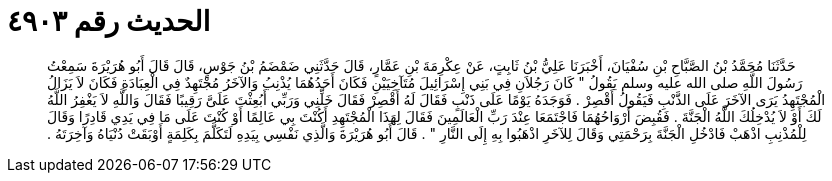 
= الحديث رقم ٤٩٠٣

[quote.hadith]
حَدَّثَنَا مُحَمَّدُ بْنُ الصَّبَّاحِ بْنِ سُفْيَانَ، أَخْبَرَنَا عَلِيُّ بْنُ ثَابِتٍ، عَنْ عِكْرِمَةَ بْنِ عَمَّارٍ، قَالَ حَدَّثَنِي ضَمْضَمُ بْنُ جَوْسٍ، قَالَ قَالَ أَبُو هُرَيْرَةَ سَمِعْتُ رَسُولَ اللَّهِ صلى الله عليه وسلم يَقُولُ ‏"‏ كَانَ رَجُلاَنِ فِي بَنِي إِسْرَائِيلَ مُتَآخِيَيْنِ فَكَانَ أَحَدُهُمَا يُذْنِبُ وَالآخَرُ مُجْتَهِدٌ فِي الْعِبَادَةِ فَكَانَ لاَ يَزَالُ الْمُجْتَهِدُ يَرَى الآخَرَ عَلَى الذَّنْبِ فَيَقُولُ أَقْصِرْ ‏.‏ فَوَجَدَهُ يَوْمًا عَلَى ذَنْبٍ فَقَالَ لَهُ أَقْصِرْ فَقَالَ خَلِّنِي وَرَبِّي أَبُعِثْتَ عَلَىَّ رَقِيبًا فَقَالَ وَاللَّهِ لاَ يَغْفِرُ اللَّهُ لَكَ أَوْ لاَ يُدْخِلُكَ اللَّهُ الْجَنَّةَ ‏.‏ فَقُبِضَ أَرْوَاحُهُمَا فَاجْتَمَعَا عِنْدَ رَبِّ الْعَالَمِينَ فَقَالَ لِهَذَا الْمُجْتَهِدِ أَكُنْتَ بِي عَالِمًا أَوْ كُنْتَ عَلَى مَا فِي يَدِي قَادِرًا وَقَالَ لِلْمُذْنِبِ اذْهَبْ فَادْخُلِ الْجَنَّةَ بِرَحْمَتِي وَقَالَ لِلآخَرِ اذْهَبُوا بِهِ إِلَى النَّارِ ‏"‏ ‏.‏ قَالَ أَبُو هُرَيْرَةَ وَالَّذِي نَفْسِي بِيَدِهِ لَتَكَلَّمَ بِكَلِمَةٍ أَوْبَقَتْ دُنْيَاهُ وَآخِرَتَهُ ‏.‏